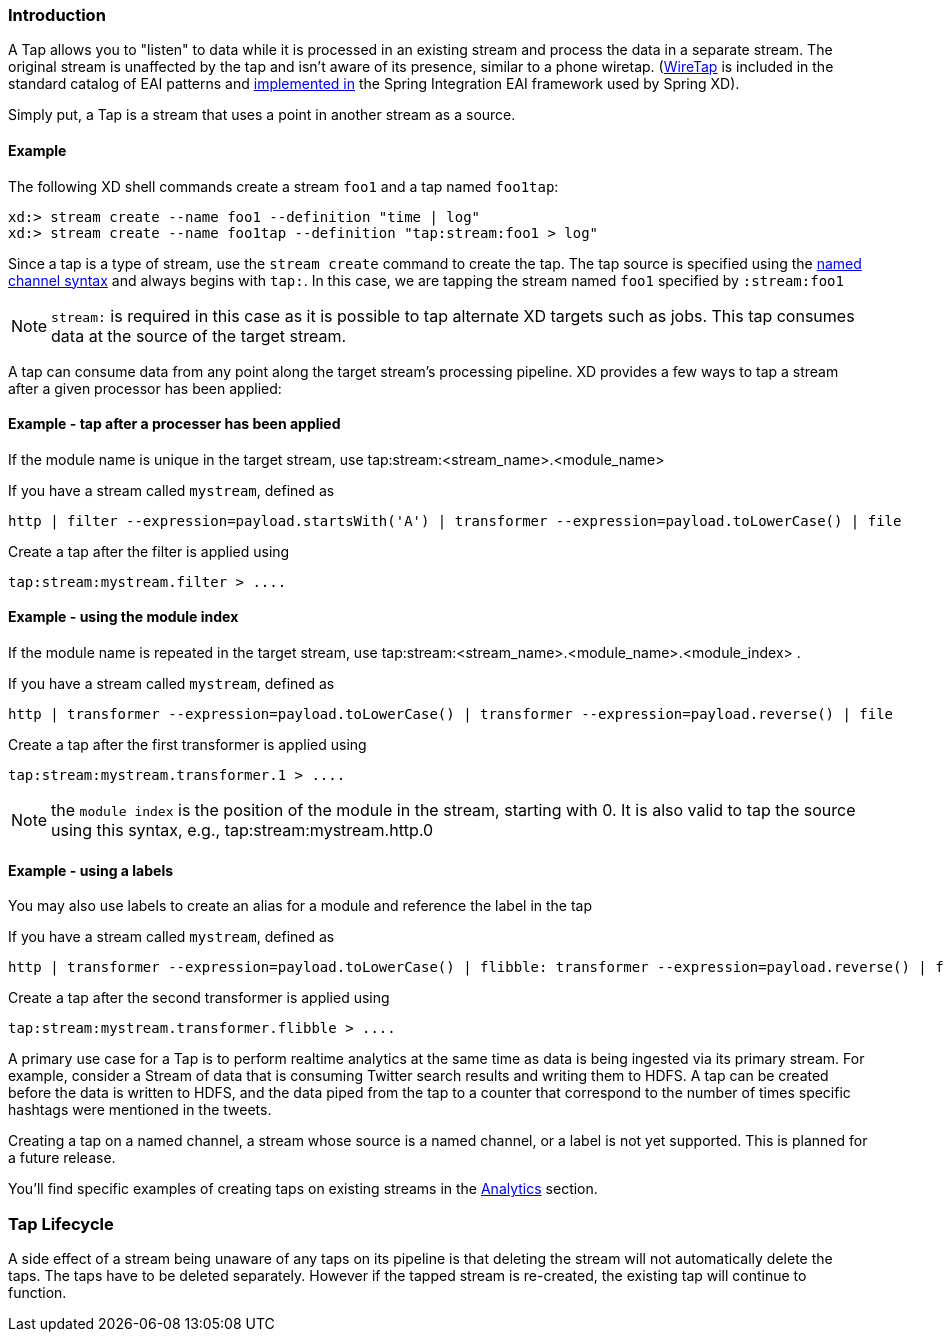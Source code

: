 === Introduction

A Tap allows you to "listen" to data while it is processed in an existing stream and process the data in a separate stream. The original stream is unaffected by the tap and isn't aware of its presence, similar to a phone wiretap. (http://www.enterpriseintegrationpatterns.com/WireTap.html[WireTap] is included in the standard catalog of EAI patterns and http://static.springsource.org/spring-integration/reference/htmlsingle/#channel-wiretap[implemented in] the Spring Integration EAI framework used by Spring XD). 

Simply put, a Tap is a stream that uses a point in another stream as a source.   

==== Example ====
The following XD shell commands create a stream `foo1` and a tap named `foo1tap`:

----
xd:> stream create --name foo1 --definition "time | log"
xd:> stream create --name foo1tap --definition "tap:stream:foo1 > log"
----

Since a tap is a type of stream, use the `stream create` command to create the tap. The tap source is specified using the link:DSL-Reference#named-channels[named channel syntax] and always begins with `tap:`. In this case, we are tapping the stream named `foo1` specified by `:stream:foo1` 

NOTE: `stream:` is required in this case as it is possible to tap alternate XD targets such as jobs. This tap consumes data at the source of the target stream.

A tap can consume data from any point along the target stream's processing pipeline. XD provides a few ways to tap a stream after a given processor has been applied:



==== Example - tap after a processer has been applied ====

If the module name is unique in the target stream, use tap:stream:<stream_name>.<module_name> 

If you have a stream called `mystream`, defined as

----
http | filter --expression=payload.startsWith('A') | transformer --expression=payload.toLowerCase() | file
----

Create a tap after the filter is applied using

----
tap:stream:mystream.filter > ....
----


==== Example - using the module index ====

If the module name is repeated in the target stream, use tap:stream:<stream_name>.<module_name>.<module_index> .

If you have a stream called `mystream`, defined as

----
http | transformer --expression=payload.toLowerCase() | transformer --expression=payload.reverse() | file
----

Create a tap after the first transformer is applied using

----
tap:stream:mystream.transformer.1 > ....
----

NOTE: the `module index` is the position of the module in the stream, starting with 0. It is also valid to tap the source using this syntax, e.g., tap:stream:mystream.http.0


==== Example - using a labels ====

You may also use labels to create an alias for a module and reference the label in the tap

If you have a stream called `mystream`, defined as

----
http | transformer --expression=payload.toLowerCase() | flibble: transformer --expression=payload.reverse() | file
----

Create a tap after the second transformer is applied using

----
tap:stream:mystream.transformer.flibble > ....
----


A primary use case for a Tap is to perform realtime analytics at the same time as data is being ingested via its primary stream. For example, consider a Stream of data that is consuming Twitter search results and writing them to HDFS. A tap can be created before the data is written to HDFS, and the data piped from the tap to a counter that correspond to the number of times specific hashtags were mentioned in the tweets.

Creating a tap on a named channel, a stream whose source is a named channel, or a label is not yet supported. This is planned for a future release.   

You'll find specific examples of creating taps on existing streams in the link:Analytics#analytics[Analytics] section.

=== Tap Lifecycle

A side effect of a stream being unaware of any taps on its pipeline is that deleting the stream will not automatically delete the taps. The taps have to be deleted separately. However if the tapped stream is re-created, the existing tap will continue to function.
